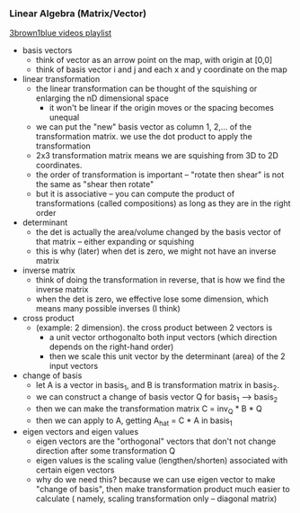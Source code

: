 *** Linear Algebra (Matrix/Vector)
[[https://www.youtube.com/playlist?list=PLZHQObOWTQDPD3MizzM2xVFitgF8hE_ab][3brown1blue videos playlist]]
- basis vectors
 - think of vector as an arrow point on the map, with origin at [0,0]
 - think of basis vector i and j and each x and y coordinate on the map
- linear transformation 
 - the linear transformation can be thought of the squishing or enlarging the nD dimensional space
  - it won't be linear if the origin moves or the spacing becomes unequal
 - we can put the "new" basis vector as column 1, 2,... of the transformation matrix. we use the dot product to apply the transformation
 - 2x3 transformation matrix means we are squishing from 3D to 2D coordinates.
 - the order of transformation is important -- "rotate then shear" is not the same as "shear then rotate"
 - but it is associative -- you can compute the product of transformations (called compositions) as long as they are in the right order
- determinant
 - the det is actually the area/volume changed by the basis vector of that matrix -- either expanding or squishing
 - this is why (later) when det is zero, we might not have an inverse matrix
- inverse matrix
 - think of doing the transformation in reverse, that is how we find the inverse matrix
 - when the det is zero, we effective lose some dimension, which means many possible inverses (I think)
- cross product
 - (example: 2 dimension). the cross product between 2 vectors is 
  - a unit vector orthogonalto both input vectors (which direction depends on the right-hand order)
  - then we scale this unit vector by the determinant (area) of the 2 input vectors
- change of basis
 - let A is a vector in basis_1, and B is transformation matrix in basis_2.
 - we can construct a change of basis vector Q for basis_1 --> basis_2
 - then we can make the transformation matrix C = inv_Q * B * Q
 - then we can apply to A, getting A_hat = C * A in basis_1
- eigen vectors and eigen values
 - eigen vectors are the "orthogonal" vectors that don't not change direction after some transformation Q
 - eigen values is the scaling value (lengthen/shorten) associated with certain eigen vectors
 - why do we need this? because we can use eigen vector to make "change of basis", then make transformation product much easier to calculate ( namely, scaling transformation only -- diagonal matrix)
